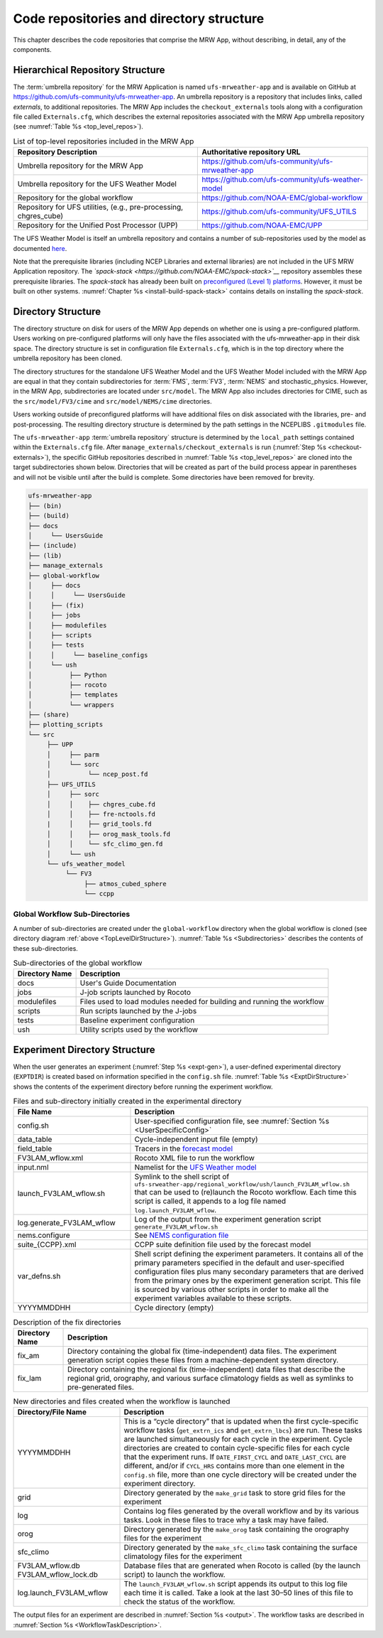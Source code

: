 .. _repos_and_directories:

=========================================
Code repositories and directory structure
=========================================

This chapter describes the code repositories that comprise the MRW App,
without describing, in detail, any of the components.

Hierarchical Repository Structure
---------------------------------

The :term:`umbrella repository` for the MRW Application is named ``ufs-mrweather-app`` and is available on GitHub at https://github.com/ufs-community/ufs-mrweather-app. An umbrella repository is a repository that includes links, called *externals*, to additional repositories. The MRW App includes the ``checkout_externals`` tools along with a configuration file called ``Externals.cfg``, which describes the external repositories associated with the MRW App umbrella repository (see :numref:`Table %s <top_level_repos>`).

.. _top_level_repos:

.. table::  List of top-level repositories included in the MRW App

   +-------------------------------+---------------------------------------------------------+
   | **Repository Description**    | **Authoritative repository URL**                        |
   +===============================+=========================================================+
   | Umbrella repository for       | https://github.com/ufs-community/ufs-mrweather-app      |
   | the MRW App                   |                                                         |
   +-------------------------------+---------------------------------------------------------+
   | Umbrella repository for       | https://github.com/ufs-community/ufs-weather-model      |
   | the UFS Weather Model         |                                                         |
   +-------------------------------+---------------------------------------------------------+
   | Repository for the global     | https://github.com/NOAA-EMC/global-workflow             |
   | workflow                      |                                                         |
   +-------------------------------+---------------------------------------------------------+
   | Repository for UFS utilities, | https://github.com/ufs-community/UFS_UTILS              |
   | (e.g., pre-processing,        |                                                         |
   | chgres_cube)                  |                                                         |
   +-------------------------------+---------------------------------------------------------+
   | Repository for the Unified    | https://github.com/NOAA-EMC/UPP                         |
   | Post Processor (UPP)          |                                                         |
   +-------------------------------+---------------------------------------------------------+

..
   COMMENT: Add GW link. 

The UFS Weather Model is itself an umbrella repository and contains a number of sub-repositories
used by the model as documented `here <https://ufs-weather-model.readthedocs.io/en/ufs-v1.1.0/CodeOverview.html>`__. 

Note that the prerequisite libraries (including NCEP Libraries and external libraries) are not included in the UFS MRW Application repository. The *`spack-stack <https://github.com/NOAA-EMC/spack-stack>`__* repository assembles these prerequisite libraries. The *spack-stack* has already been built on `preconfigured (Level 1) platforms <https://github.com/ufs-community/ufs-mrweather-app/wiki/Supported-Platforms-and-Compilers-for-MRW-App>`__. However, it must be built on other systems. :numref:`Chapter %s <install-build-spack-stack>` contains details on installing the *spack-stack*. 

.. _TopLevelDirStructure:

Directory Structure
-------------------

The directory structure on disk for users of the MRW App depends on whether one is using
a pre-configured platform. Users working on pre-configured platforms will only have the
files associated with the ufs-mrweather-app in their disk space. The directory structure is set
in configuration file ``Externals.cfg``, which is in the top directory where the umbrella repository
has been cloned. 

The directory structures for the standalone UFS Weather Model and the UFS Weather Model included with
the MRW App are equal in that they contain subdirectories for :term:`FMS`, :term:`FV3`, :term:`NEMS`
and stochastic_physics. However, in the MRW App, subdirectories are located under ``src/model``.
The MRW App also includes directories for CIME, such as the ``src/model/FV3/cime`` and
``src/model/NEMS/cime`` directories.

Users working outside of preconfigured platforms will have additional files on disk associated with
the libraries, pre- and post-processing.  The resulting directory structure is determined by the path
settings in the NCEPLIBS ``.gitmodules`` file.

..
   COMMENT: Edit section above for accuracy...


The ``ufs-mrweather-app`` :term:`umbrella repository` structure is determined by the ``local_path`` settings contained within the ``Externals.cfg`` file. After ``manage_externals/checkout_externals`` is run (:numref:`Step %s <checkout-externals>`), the specific GitHub repositories described in :numref:`Table %s <top_level_repos>` are cloned into the target subdirectories shown below. Directories that will be created as part of the build process appear in parentheses and will not be visible until after the build is complete. Some directories have been removed for brevity.

.. code-block:: console

   ufs-mrweather-app
   ├── (bin)
   ├── (build)
   ├── docs  
   │     └── UsersGuide
   ├── (include)
   ├── (lib)
   ├── manage_externals
   ├── global-workflow
   │     ├── docs
   │     │     └── UsersGuide
   │     ├── (fix)
   │     ├── jobs
   │     ├── modulefiles
   │     ├── scripts
   │     ├── tests
   │     │     └── baseline_configs
   │     └── ush
   │          ├── Python
   │          ├── rocoto
   │          ├── templates
   │          └── wrappers
   ├── (share)
   ├── plotting_scripts
   └── src
        ├── UPP
        │     ├── parm
        │     └── sorc
        │          └── ncep_post.fd
        ├── UFS_UTILS
        │     ├── sorc
        │     │    ├── chgres_cube.fd
        │     │    ├── fre-nctools.fd
        |     │    ├── grid_tools.fd
        │     │    ├── orog_mask_tools.fd
        │     │    └── sfc_climo_gen.fd
        │     └── ush
        └── ufs_weather_model
    	     └── FV3
                  ├── atmos_cubed_sphere
                  └── ccpp

..
   COMMENT: Update directory tree above to reflect MRW, not SRW!!!

Global Workflow Sub-Directories
^^^^^^^^^^^^^^^^^^^^^^^^^^^^^^^^^^^^
A number of sub-directories are created under the ``global-workflow`` directory when the global workflow is cloned (see directory diagram :ref:`above <TopLevelDirStructure>`). :numref:`Table %s <Subdirectories>` describes the contents of these sub-directories. 

.. _Subdirectories:

.. table::  Sub-directories of the global workflow

   +-------------------------+---------------------------------------------------------+
   | **Directory Name**      | **Description**                                         |
   +=========================+=========================================================+
   | docs                    | User's Guide Documentation                              |
   +-------------------------+---------------------------------------------------------+
   | jobs                    | J-job scripts launched by Rocoto                        |
   +-------------------------+---------------------------------------------------------+
   | modulefiles             | Files used to load modules needed for building and      |
   |                         | running the workflow                                    |
   +-------------------------+---------------------------------------------------------+
   | scripts                 | Run scripts launched by the J-jobs                      |
   +-------------------------+---------------------------------------------------------+
   | tests                   | Baseline experiment configuration                       |
   +-------------------------+---------------------------------------------------------+
   | ush                     | Utility scripts used by the workflow                    |
   +-------------------------+---------------------------------------------------------+

..
   COMMENT: Edit table to reflect actual MRW config

.. _ExperimentDirSection:

Experiment Directory Structure
--------------------------------
When the user generates an experiment (:numref:`Step %s <expt-gen>`), a user-defined experimental directory (``EXPTDIR``) is created based on information specified in the ``config.sh`` file. :numref:`Table %s <ExptDirStructure>` shows the contents of the experiment directory before running the experiment workflow.

..
   COMMENT: Is this accurate?

.. _ExptDirStructure:

.. table::  Files and sub-directory initially created in the experimental directory 
   :widths: 33 67 

   +---------------------------+-------------------------------------------------------------------------------------------------------+
   | **File Name**             | **Description**                                                                                       |
   +===========================+=======================================================================================================+
   | config.sh                 | User-specified configuration file, see :numref:`Section %s <UserSpecificConfig>`                      |
   +---------------------------+-------------------------------------------------------------------------------------------------------+
   | data_table                | Cycle-independent input file (empty)                                                                  |
   +---------------------------+-------------------------------------------------------------------------------------------------------+
   | field_table               | Tracers in the `forecast model                                                                        |
   |                           | <https://ufs-weather-model.readthedocs.io/en/ufs-v2.0.0/InputsOutputs.html#field-table-file>`_        |
   +---------------------------+-------------------------------------------------------------------------------------------------------+
   | FV3LAM_wflow.xml          | Rocoto XML file to run the workflow                                                                   |
   +---------------------------+-------------------------------------------------------------------------------------------------------+
   | input.nml                 | Namelist for the `UFS Weather model                                                                   |
   |                           | <https://ufs-weather-model.readthedocs.io/en/ufs-v2.0.0/InputsOutputs.html#namelist-file-input-nml>`_ | 
   +---------------------------+-------------------------------------------------------------------------------------------------------+
   | launch_FV3LAM_wflow.sh    | Symlink to the shell script of                                                                        |
   |                           | ``ufs-srweather-app/regional_workflow/ush/launch_FV3LAM_wflow.sh``                                    |
   |                           | that can be used to (re)launch the Rocoto workflow.                                                   |
   |                           | Each time this script is called, it appends to a log                                                  |
   |                           | file named ``log.launch_FV3LAM_wflow``.                                                               |
   +---------------------------+-------------------------------------------------------------------------------------------------------+
   | log.generate_FV3LAM_wflow | Log of the output from the experiment generation script                                               |
   |                           | ``generate_FV3LAM_wflow.sh``                                                                          |
   +---------------------------+-------------------------------------------------------------------------------------------------------+
   | nems.configure            | See `NEMS configuration file                                                                          |
   |                           | <https://ufs-weather-model.readthedocs.io/en/ufs-v2.0.0/InputsOutputs.html#nems-configure-file>`_     |
   +---------------------------+-------------------------------------------------------------------------------------------------------+
   | suite_{CCPP}.xml          | CCPP suite definition file used by the forecast model                                                 |
   +---------------------------+-------------------------------------------------------------------------------------------------------+
   | var_defns.sh              | Shell script defining the experiment parameters. It contains all                                      |
   |                           | of the primary parameters specified in the default and                                                |
   |                           | user-specified configuration files plus many secondary parameters                                     |
   |                           | that are derived from the primary ones by the experiment                                              |
   |                           | generation script. This file is sourced by various other scripts                                      |
   |                           | in order to make all the experiment variables available to these                                      |
   |                           | scripts.                                                                                              |
   +---------------------------+-------------------------------------------------------------------------------------------------------+
   |  YYYYMMDDHH               | Cycle directory (empty)                                                                               |
   +---------------------------+-------------------------------------------------------------------------------------------------------+

..
   COMMENT: Edit table to reflect MRW
   COMMENT: SRW page says: "In addition, running the SRW App in *community* mode creates the ``fix_am`` and ``fix_lam`` directories in ``EXPTDIR``. The ``fix_lam`` directory is initially empty but will contain some *fix* (time-independent) files after the grid, orography, and/or surface climatology generation tasks are run." Is there something similar for MRW App?

.. _FixDirectories:

.. table::  Description of the fix directories

   +-------------------------+----------------------------------------------------------+
   | **Directory Name**      | **Description**                                          |
   +=========================+==========================================================+
   | fix_am                  | Directory containing the global fix (time-independent)   |
   |                         | data files. The experiment generation script copies      |
   |                         | these files from a machine-dependent system directory.   |
   +-------------------------+----------------------------------------------------------+
   | fix_lam                 | Directory containing the regional fix (time-independent) |
   |                         | data files that describe the regional grid, orography,   |
   |                         | and various surface climatology fields as well as        |
   |                         | symlinks to pre-generated files.                         |
   +-------------------------+----------------------------------------------------------+

..
   COMMENT: Edit table to reflect MRW
   COMMENT: SRW page says: "Once the workflow is launched with the ``launch_FV3LAM_wflow.sh`` script, a log file named ``log.launch_FV3LAM_wflow`` will be created (unless it already exists) in ``EXPTDIR``. The first several workflow tasks (i.e., ``make_grid``, ``make_orog``, ``make_sfc_climo``, ``get_extrn_ics``, and ``get_extrn_lbc``) are preprocessing tasks, which result in the creation of new files and sub-directories, described in :numref:`Table %s <CreatedByWorkflow>`." Is there something similar for MRW?

.. _CreatedByWorkflow:

.. table::  New directories and files created when the workflow is launched
   :widths: 30 70

   +---------------------------+--------------------------------------------------------------------+
   | **Directory/File Name**   | **Description**                                                    |
   +===========================+====================================================================+
   | YYYYMMDDHH                | This is a “cycle directory” that is updated when the first         |
   |                           | cycle-specific workflow tasks (``get_extrn_ics`` and               |
   |                           | ``get_extrn_lbcs``) are run. These tasks are launched              |
   |                           | simultaneously for each cycle in the experiment. Cycle directories |
   |                           | are created to contain cycle-specific files for each cycle that    |
   |                           | the experiment runs. If ``DATE_FIRST_CYCL`` and ``DATE_LAST_CYCL`` |
   |                           | are different, and/or if ``CYCL_HRS`` contains more than one       |
   |                           | element in the ``config.sh`` file, more than one cycle directory   |
   |                           | will be created under the experiment directory.                    |
   +---------------------------+--------------------------------------------------------------------+
   | grid                      | Directory generated by the ``make_grid`` task to store grid files  |
   |                           | for the experiment                                                 |
   +---------------------------+--------------------------------------------------------------------+
   | log                       | Contains log files generated by the overall workflow and by its    |
   |                           | various tasks. Look in these files to trace why a task may have    |
   |                           | failed.                                                            |
   +---------------------------+--------------------------------------------------------------------+
   | orog                      | Directory generated by the ``make_orog`` task containing the       |
   |                           | orography files for the experiment                                 |
   +---------------------------+--------------------------------------------------------------------+
   | sfc_climo                 | Directory generated by the ``make_sfc_climo`` task containing the  |
   |                           | surface climatology files for the experiment                       |
   +---------------------------+--------------------------------------------------------------------+
   | FV3LAM_wflow.db           | Database files that are generated when Rocoto is called (by the    |
   | FV3LAM_wflow_lock.db      | launch script) to launch the workflow.                             |
   +---------------------------+--------------------------------------------------------------------+
   | log.launch_FV3LAM_wflow   | The ``launch_FV3LAM_wflow.sh`` script appends its output to this   |
   |                           | log file each time it is called. Take a look at the last 30–50     |
   |                           | lines of this file to check the status of the workflow.            |
   +---------------------------+--------------------------------------------------------------------+

The output files for an experiment are described in :numref:`Section %s <output>`.
The workflow tasks are described in :numref:`Section %s <WorkflowTaskDescription>`.

..
   COMMENT: Edit table/section above to reflect MRW!
